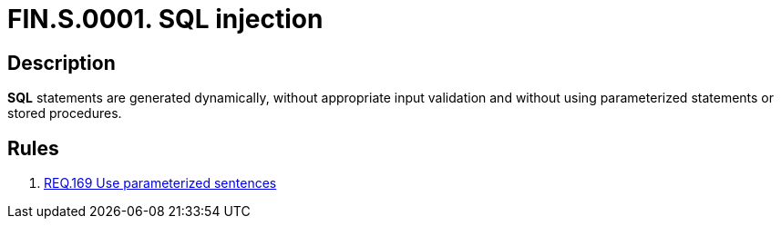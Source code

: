 :slug: findings/0001/
:description: The purpose of this page is to present information about the set of findings reported by Fluid Attacks. In this case, the finding presents information about SQL injection vulnerabilities, recommendations to avoid them and related security requirements.
:keywords: Injection, SQL, Validation, Database, Parameterized Statement, Stored Procedure
:findings: yes
:type: security

= FIN.S.0001. SQL injection

== Description

*SQL* statements are generated dynamically,
without appropriate input validation and without using parameterized statements
or stored procedures.

== Rules

. [[r1]] link:/web/rules/169/[REQ.169 Use parameterized sentences]
